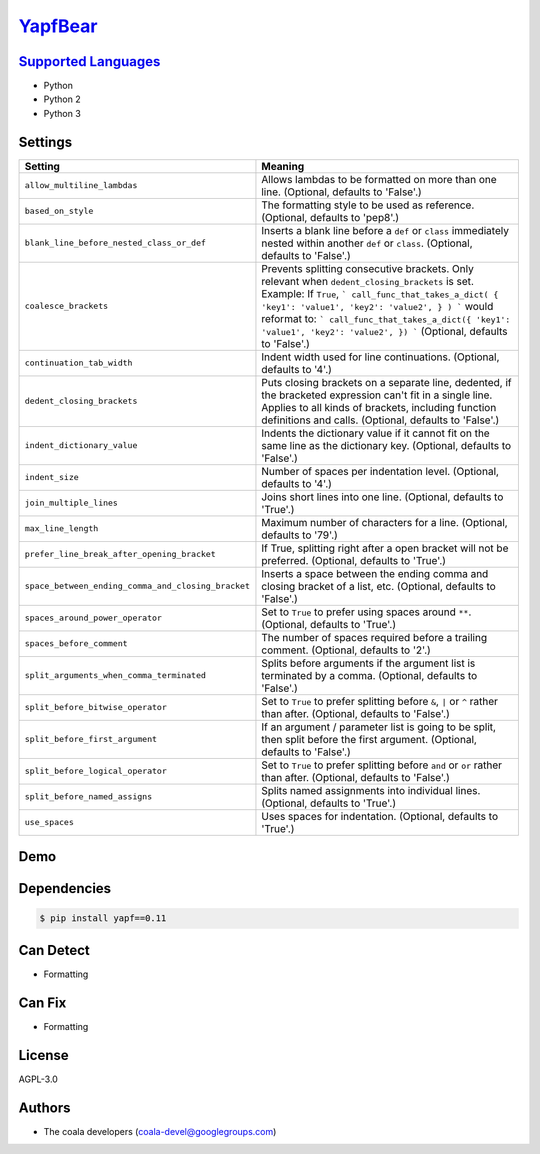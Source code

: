 `YapfBear <https://github.com/coala-analyzer/coala-bears/tree/master/bears/python/YapfBear.py>`_
============



`Supported Languages <../README.rst>`_
-----

* Python
* Python 2
* Python 3

Settings
--------

+-----------------------------------------------------+--------------------------------------------------------------+
| Setting                                             |  Meaning                                                     |
+=====================================================+==============================================================+
|                                                     |                                                              |
| ``allow_multiline_lambdas``                         | Allows lambdas to be formatted on more than one line.        |
|                                                     | (Optional, defaults to 'False'.)                             |
|                                                     |                                                              |
+-----------------------------------------------------+--------------------------------------------------------------+
|                                                     |                                                              |
| ``based_on_style``                                  | The formatting style to be used as reference. (Optional,     |
|                                                     | defaults to 'pep8'.)                                         |
|                                                     |                                                              |
+-----------------------------------------------------+--------------------------------------------------------------+
|                                                     |                                                              |
| ``blank_line_before_nested_class_or_def``           | Inserts a blank line before a ``def`` or ``class``           |
|                                                     | immediately nested within another ``def`` or ``class``.      |
|                                                     | (Optional, defaults to 'False'.)                             |
|                                                     |                                                              |
+-----------------------------------------------------+--------------------------------------------------------------+
|                                                     |                                                              |
| ``coalesce_brackets``                               | Prevents splitting consecutive brackets. Only relevant       |
|                                                     | when ``dedent_closing_brackets`` is set. Example: If         |
|                                                     | ``True``,                                                    |
|                                                     | ``` call_func_that_takes_a_dict( { 'key1': 'value1',         |
|                                                     | 'key2': 'value2', } ) ``` would reformat to: ```             |
|                                                     | call_func_that_takes_a_dict({ 'key1': 'value1', 'key2':      |
|                                                     | 'value2', }) ``` (Optional, defaults to 'False'.)            |
|                                                     |                                                              |
+-----------------------------------------------------+--------------------------------------------------------------+
|                                                     |                                                              |
| ``continuation_tab_width``                          | Indent width used for line continuations. (Optional,         |
|                                                     | defaults to '4'.)                                            |
|                                                     |                                                              |
+-----------------------------------------------------+--------------------------------------------------------------+
|                                                     |                                                              |
| ``dedent_closing_brackets``                         | Puts closing brackets on a separate line, dedented, if the   |
|                                                     | bracketed expression can't fit in a single line. Applies to  |
|                                                     | all kinds of brackets, including function definitions and    |
|                                                     | calls. (Optional, defaults to 'False'.)                      |
|                                                     |                                                              |
+-----------------------------------------------------+--------------------------------------------------------------+
|                                                     |                                                              |
| ``indent_dictionary_value``                         | Indents the dictionary value if it cannot fit on the same    |
|                                                     | line as the dictionary key. (Optional, defaults to 'False'.) |
|                                                     |                                                              |
+-----------------------------------------------------+--------------------------------------------------------------+
|                                                     |                                                              |
| ``indent_size``                                     | Number of spaces per indentation level. (Optional,           |
|                                                     | defaults to '4'.)                                            |
|                                                     |                                                              |
+-----------------------------------------------------+--------------------------------------------------------------+
|                                                     |                                                              |
| ``join_multiple_lines``                             | Joins short lines into one line. (Optional, defaults to      |
|                                                     | 'True'.)                                                     |
|                                                     |                                                              |
+-----------------------------------------------------+--------------------------------------------------------------+
|                                                     |                                                              |
| ``max_line_length``                                 | Maximum number of characters for a line. (Optional,          |
|                                                     | defaults to '79'.)                                           |
|                                                     |                                                              |
+-----------------------------------------------------+--------------------------------------------------------------+
|                                                     |                                                              |
| ``prefer_line_break_after_opening_bracket``         | If True, splitting right after a open bracket will not be    |
|                                                     | preferred. (Optional, defaults to 'True'.)                   |
|                                                     |                                                              |
+-----------------------------------------------------+--------------------------------------------------------------+
|                                                     |                                                              |
| ``space_between_ending_comma_and_closing_bracket``  | Inserts a space between the ending comma and closing         |
|                                                     | bracket of a list, etc. (Optional, defaults to 'False'.)     |
|                                                     |                                                              |
+-----------------------------------------------------+--------------------------------------------------------------+
|                                                     |                                                              |
| ``spaces_around_power_operator``                    | Set to ``True`` to prefer using spaces around ``**``.        |
|                                                     | (Optional, defaults to 'True'.)                              |
|                                                     |                                                              |
+-----------------------------------------------------+--------------------------------------------------------------+
|                                                     |                                                              |
| ``spaces_before_comment``                           | The number of spaces required before a trailing comment.     |
|                                                     | (Optional, defaults to '2'.)                                 |
|                                                     |                                                              |
+-----------------------------------------------------+--------------------------------------------------------------+
|                                                     |                                                              |
| ``split_arguments_when_comma_terminated``           | Splits before arguments if the argument list is terminated   |
|                                                     | by a comma. (Optional, defaults to 'False'.)                 |
|                                                     |                                                              |
+-----------------------------------------------------+--------------------------------------------------------------+
|                                                     |                                                              |
| ``split_before_bitwise_operator``                   | Set to ``True`` to prefer splitting before ``&``, ``|`` or   |
|                                                     | ``^`` rather than after. (Optional, defaults to 'False'.)    |
|                                                     |                                                              |
+-----------------------------------------------------+--------------------------------------------------------------+
|                                                     |                                                              |
| ``split_before_first_argument``                     | If an argument / parameter list is going to be split, then   |
|                                                     | split before the first argument. (Optional, defaults to      |
|                                                     | 'False'.)                                                    |
|                                                     |                                                              |
+-----------------------------------------------------+--------------------------------------------------------------+
|                                                     |                                                              |
| ``split_before_logical_operator``                   | Set to ``True`` to prefer splitting before ``and`` or        |
|                                                     | ``or`` rather than after. (Optional, defaults to 'False'.)   |
|                                                     |                                                              |
+-----------------------------------------------------+--------------------------------------------------------------+
|                                                     |                                                              |
| ``split_before_named_assigns``                      | Splits named assignments into individual lines. (Optional,   |
|                                                     | defaults to 'True'.)                                         |
|                                                     |                                                              |
+-----------------------------------------------------+--------------------------------------------------------------+
|                                                     |                                                              |
| ``use_spaces``                                      | Uses spaces for indentation. (Optional, defaults to          |
|                                                     | 'True'.)                                                     |
|                                                     |                                                              |
+-----------------------------------------------------+--------------------------------------------------------------+


Demo
----

|asciicast|

.. |asciicast| image:: https://asciinema.org/a/42968.png
   :target: https://asciinema.org/a/89021?autoplay=1
   :width: 100%

Dependencies
------------

.. code-block:: bash

    $ pip install yapf==0.11



Can Detect
----------

* Formatting

Can Fix
----------

* Formatting

License
-------

AGPL-3.0

Authors
-------

* The coala developers (coala-devel@googlegroups.com)
